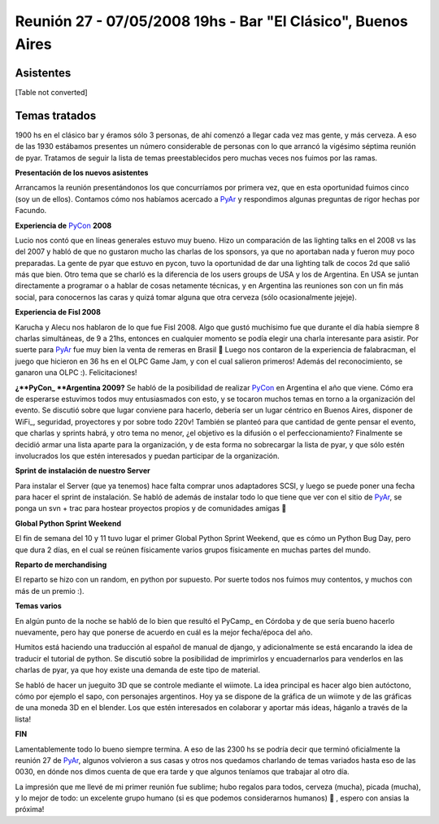 
Reunión 27 - 07/05/2008 19hs - Bar "El Clásico", Buenos Aires
=============================================================

Asistentes
----------

[Table not converted]

Temas tratados
--------------

1900 hs en el clásico bar y éramos sólo 3 personas, de ahí comenzó a llegar cada vez mas gente, y más cerveza. A eso de las 1930 estábamos presentes un número considerable de personas con lo que arrancó la vigésimo séptima reunión de pyar. Tratamos de seguir la lista de temas preestablecidos pero muchas veces nos fuimos por las ramas.

**Presentación de los nuevos asistentes**

Arrancamos la reunión presentándonos los que concurríamos por primera vez, que en esta oportunidad fuimos cinco (soy un de ellos). Contamos cómo nos habíamos acercado a PyAr_ y respondimos algunas preguntas de rigor hechas por Facundo.

**Experiencia de** PyCon_ **2008**

Lucio nos contó que en líneas generales estuvo muy bueno. Hizo un comparación de las lighting talks en el 2008 vs las del 2007 y habló de que no gustaron mucho las charlas de los sponsors, ya que no aportaban nada y fueron muy poco preparadas. La gente de pyar que estuvo en pycon, tuvo la oportunidad de dar una lighting talk de cocos 2d que salió más que bien. Otro tema que se charló es la diferencia de los users groups de USA y los de Argentina. En USA se juntan directamente a programar o a hablar de cosas netamente técnicas, y en Argentina las reuniones son con un fin más social, para conocernos las caras y quizá tomar alguna que otra cerveza (sólo ocasionalmente jejeje).

**Experiencia de Fisl 2008**

Karucha y Alecu nos hablaron de lo que fue Fisl 2008. Algo que gustó muchísimo fue que durante el día había siempre 8 charlas simultáneas, de 9 a 21hs, entonces en cualquier momento se podía elegir una charla interesante para asistir. Por suerte para PyAr_ fue muy bien la venta de remeras en Brasil 🙂 Luego nos contaron de la experiencia de falabracman, el juego que hicieron en 36 hs en el OLPC Game Jam, y con el cual salieron primeros! Además del reconocimiento, se ganaron una OLPC :). Felicitaciones!

**¿**PyCon_ **Argentina 2009?** Se habló de la posibilidad de realizar PyCon_ en Argentina el año que viene. Cómo era de esperarse estuvimos todos muy entusiasmados con esto, y se tocaron muchos temas en torno a la organización del evento. Se discutió sobre que lugar conviene para hacerlo, debería ser un lugar céntrico en Buenos Aires, disponer de WiFi_, seguridad, proyectores y por sobre todo 220v! También se planteó para que cantidad de gente pensar el evento, que charlas y sprints habrá, y otro tema no menor, ¿el objetivo es la difusión o el perfeccionamiento? Finalmente se decidió armar una lista aparte para la organización, y de esta forma no sobrecargar la lista de pyar, y que sólo estén involucrados los que estén interesados y puedan participar de la organización.

**Sprint de instalación de nuestro Server**

Para instalar el Server (que ya tenemos) hace falta comprar unos adaptadores SCSI, y luego se puede poner una fecha para hacer el sprint de instalación. Se habló de además de instalar todo lo que tiene que ver con el sitio de PyAr_, se ponga un svn + trac para hostear proyectos propios y de comunidades amigas 🙂

**Global Python Sprint Weekend**

El fin de semana del 10 y 11 tuvo lugar el primer Global Python Sprint Weekend, que es cómo un Python Bug Day, pero que dura 2 días, en el cual se reúnen físicamente varios grupos físicamente en muchas partes del mundo.

**Reparto de merchandising**

El reparto se hizo con un random, en python por supuesto. Por suerte todos nos fuimos muy contentos, y muchos con más de un premio :).

**Temas varios**

En algún punto de la noche se habló de lo bien que resultó el PyCamp_ en Córdoba y de que sería bueno hacerlo nuevamente, pero hay que ponerse de acuerdo en cuál es la mejor fecha/época del año.

Humitos está haciendo una traducción al español de manual de django, y adicionalmente se está encarando la idea de traducir el tutorial de python. Se discutió sobre la posibilidad de imprimirlos y encuadernarlos para venderlos en las charlas de pyar, ya que hoy existe una demanda de este tipo de material.

Se habló de hacer un jueguito 3D que se controle mediante el wiimote. La idea principal es hacer algo bien autóctono, cómo por ejemplo el sapo, con personajes argentinos. Hoy ya se dispone de la gráfica de un wiimote y de las gráficas de una moneda 3D en el blender. Los que estén interesados en colaborar y aportar más ideas, háganlo a través de la lista!

**FIN**

Lamentablemente todo lo bueno siempre termina. A eso de las 2300 hs se podría decir que terminó oficialmente la reunión 27 de PyAr_, algunos volvieron a sus casas y otros nos quedamos charlando de temas variados hasta eso de las 0030, en dónde nos dimos cuenta de que era tarde y que algunos teníamos que trabajar al otro día.

La impresión que me llevé de mi primer reunión fue sublime; hubo regalos para todos, cerveza (mucha), picada (mucha), y lo mejor de todo: un excelente grupo humano (si es que podemos considerarnos humanos) 🙂 , espero con ansias la próxima!

.. ############################################################################

.. _MauroMackinze (1°): MauroMackinze

.. _pyar: /pages/pyar
.. _pycon: /pages/pycon
